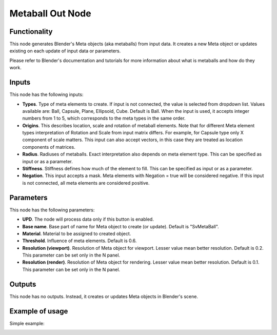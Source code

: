 Metaball Out Node
=================

Functionality
-------------

This node generates Blender's Meta objects (aka metaballs) from input data. It
creates a new Meta object or updates existing on each update of input data or
parameters.

Please refer to Blender's documentation and tutorials for more information
about what is metaballs and how do they work.

Inputs
------

This node has the following inputs:

- **Types**. Type of meta elements to create. If input is not connected, the
  value is selected from dropdown list. Values available are: Ball, Capsule,
  Plane, Ellipsoid, Cube. Default is Ball. When the input is used, it accepts
  integer numbers from 1 to 5, which corresponds to the meta types in the same
  order.
- **Origins**. This describes location, scale and rotation of metaball
  elements. Note that for different Meta element types interpretation of
  Rotation and Scale from input matrix differs. For example, for Capsule type
  only X component of scale matters. This input can also accept vectors, in this
  case they are treated as location components of matrices.
- **Radius**. Radiuses of metaballs. Exact interpretation also depends on meta
  element type. This can be specified as input or as a parameter.
- **Stiffness**. Stiffness defines how much of the element to fill.  This can
  be specified as input or as a parameter.
- **Negation**. This input accepts a mask. Meta elements with Negation = true
  will be considered negative. If this input is not connected, all meta
  elements are considered positive.

Parameters
----------

This node has the following parameters:

- **UPD**. The node will process data only if this button is enabled.
- **Base name**. Base part of name for Meta object to create (or update). Default is "SvMetaBall".
- **Material**. Material to be assigned to created object.
- **Threshold**. Influence of meta elements. Default is 0.6.
- **Resolution (viewport)**. Resolution of Meta object for viewport. Lesser value mean better resolution. Default is 0.2. This parameter can be set only in the N panel.
- **Resolution (render)**. Resolution of Meta object for rendering. Lesser value mean better resolution. Default is 0.1. This parameter can be set only in the N panel.

Outputs
-------

This node has no outputs. Instead, it creates or updates Meta objects in Blender's scene.

Example of usage
----------------

Simple example:

.. image:: https://user-images.githubusercontent.com/284644/32991616-802601f0-cd60-11e7-9ad8-ea5939183fbb.png

